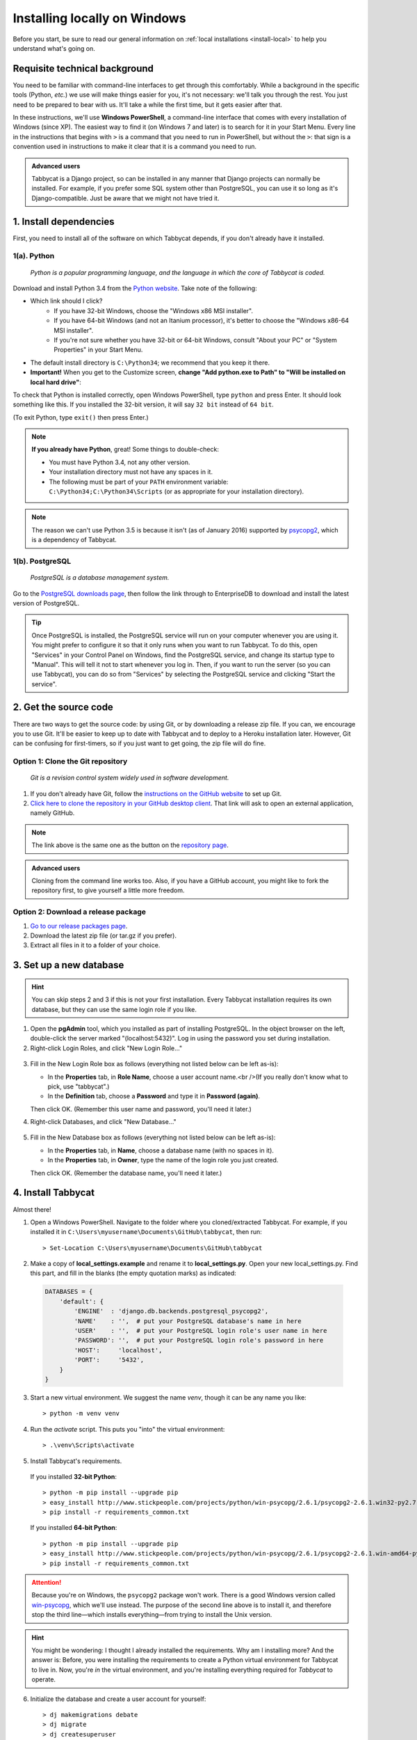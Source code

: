 .. _install-windows:

=============================
Installing locally on Windows
=============================

Before you start, be sure to read our general information on :ref:`local installations <install-local>` to help you understand what's going on.

Requisite technical background
================================================================================

You need to be familiar with command-line interfaces to get through this comfortably. While a background in the specific tools (Python, *etc.*) we use will make things easier for you, it's not necessary: we'll talk you through the rest. You just need to be prepared to bear with us. It'll take a while the first time, but it gets easier after that.

In these instructions, we'll use **Windows PowerShell**, a command-line interface that comes with every installation of Windows (since XP). The easiest way to find it (on Windows 7 and later) is to search for it in your Start Menu. Every line in the instructions that begins with ``>`` is a command that you need to run in PowerShell, but without the ``>``: that sign is a convention used in instructions to make it clear that it is a command you need to run.

.. admonition:: Advanced users
  :class: tip

  Tabbycat is a Django project, so can be installed in any manner that Django projects can normally be installed. For example, if you prefer some SQL system other than PostgreSQL, you can use it so long as it's Django-compatible. Just be aware that we might not have tried it.

1. Install dependencies
================================================================================

First, you need to install all of the software on which Tabbycat depends, if you don't already have it installed.

1(a). Python
--------------------------------------------------------------------------------
  *Python is a popular programming language, and the language in which the core of Tabbycat is coded.*

Download and install Python 3.4 from the `Python website <https://www.python.org/downloads/release/python-344/>`_. Take note of the following:

- Which link should I click?
    - If you have 32-bit Windows, choose the "Windows x86 MSI installer".
    - If you have 64-bit Windows (and not an Itanium processor), it's better to choose the "Windows x86-64 MSI installer".
    - If you're not sure whether you have 32-bit or 64-bit Windows, consult "About your PC" or "System Properties" in your Start Menu.
- The default install directory is ``C:\Python34``; we recommend that you keep it there.
- **Important!** When you get to the Customize screen, **change "Add python.exe to Path" to "Will be installed on local hard drive"**:

.. image:: images/python-windows-path.png

To check that Python is installed correctly, open Windows PowerShell, type ``python`` and press Enter. It should look something like this. If you installed the 32-bit version, it will say ``32 bit`` instead of ``64 bit``.

.. image:: images/python-windows-installed.png

(To exit Python, type ``exit()`` then press Enter.)

.. note:: **If you already have Python**, great! Some things to double-check:

  - You must have Python 3.4, not any other version.
  - Your installation directory must not have any spaces in it.
  - The following must be part of your ``PATH`` environment variable: ``C:\Python34;C:\Python34\Scripts`` (or as appropriate for your installation directory).

.. note:: The reason we can't use Python 3.5 is because it isn't (as of January 2016) supported by `psycopg2 <http://www.stickpeople.com/projects/python/win-psycopg/>`_, which is a dependency of Tabbycat.

1(b). PostgreSQL
--------------------------------------------------------------------------------
  *PostgreSQL is a database management system.*

Go to the `PostgreSQL downloads page <http://www.postgresql.org/download/windows/>`_, then follow the link through to EnterpriseDB to download and install the latest version of PostgreSQL.

.. tip:: Once PostgreSQL is installed, the PostgreSQL service will run on your computer whenever you are using it. You might prefer to configure it so that it only runs when you want to run Tabbycat. To do this, open "Services" in your Control Panel on Windows, find the PostgreSQL service, and change its startup type to "Manual". This will tell it not to start whenever you log in. Then, if you want to run the server (so you can use Tabbycat), you can do so from "Services" by selecting the PostgreSQL service and clicking "Start the service".

2. Get the source code
================================================================================

There are two ways to get the source code: by using Git, or by downloading a release zip file. If you can, we encourage you to use Git. It'll be easier to keep up to date with Tabbycat and to deploy to a Heroku installation later. However, Git can be confusing for first-timers, so if you just want to get going, the zip file will do fine.

Option 1: Clone the Git repository
--------------------------------------------------------------------------------

  *Git is a revision control system widely used in software development.*

1. If you don't already have Git, follow the `instructions on the GitHub website <https://help.github.com/articles/set-up-git>`_ to set up Git.
2. `Click here to clone the repository in your GitHub desktop client <github-windows://openRepo/https://github.com/czlee/tabbycat>`_. That link will ask to open an external application, namely GitHub.

.. |github-clone-desktop| image:: images/github-clone-in-desktop.png
.. note:: The link above is the same one as the button |github-clone-desktop| on the `repository page <https://github.com/czlee/tabbycat/>`_.

.. admonition:: Advanced users
  :class: tip

  Cloning from the command line works too. Also, if you have a GitHub account, you might like to fork the repository first, to give yourself a little more freedom.

Option 2: Download a release package
--------------------------------------------------------------------------------

1. `Go to our release packages page <https://github.com/czlee/tabbycat/releases>`_.
2. Download the latest zip file (or tar.gz if you prefer).
3. Extract all files in it to a folder of your choice.

3. Set up a new database
================================================================================

.. hint:: You can skip steps 2 and 3 if this is not your first installation. Every Tabbycat installation requires its own database, but they can use the same login role if you like.

1. Open the **pgAdmin** tool, which you installed as part of installing PostgreSQL. In the object browser on the left, double-click the server marked "(localhost:5432)". Log in using the password you set during installation.

2. Right-click Login Roles, and click "New Login Role…"

  .. image:: images/pgadmin-new-login-role-menu.png

3. Fill in the New Login Role box as follows (everything not listed below can be left as-is):

   - In the **Properties** tab, in **Role Name**, choose a user account name.<br />(If you really don't know what to pick, use "tabbycat".)
   - In the **Definition** tab, choose a **Password** and type it in **Password (again)**.

   Then click OK. (Remember this user name and password, you'll need it later.)

4. Right-click Databases, and click "New Database…"

  .. image:: images/pgadmin-new-database-menu.png

5. Fill in the New Database box as follows (everything not listed below can be left as-is):

   - In the **Properties** tab, in **Name**, choose a database name (with no spaces in it).
   - In the **Properties** tab, in **Owner**, type the name of the login role you just created.

   Then click OK. (Remember the database name, you'll need it later.)

4. Install Tabbycat
================================================================================

Almost there!

1. Open a Windows PowerShell. Navigate to the folder where you cloned/extracted Tabbycat. For example, if you installed it in ``C:\Users\myusername\Documents\GitHub\tabbycat``, then run::

    > Set-Location C:\Users\myusername\Documents\GitHub\tabbycat

2. Make a copy of **local_settings.example** and rename it to **local_settings.py**. Open your new local_settings.py. Find this part, and fill in the blanks (the empty quotation marks) as indicated:

  .. code:: python

     DATABASES = {
         'default': {
             'ENGINE'  : 'django.db.backends.postgresql_psycopg2',
             'NAME'    : '',  # put your PostgreSQL database's name in here
             'USER'    : '',  # put your PostgreSQL login role's user name in here
             'PASSWORD': '',  # put your PostgreSQL login role's password in here
             'HOST':     'localhost',
             'PORT':     '5432',
         }
     }

3. Start a new virtual environment. We suggest the name `venv`, though it can be any name you like::

    > python -m venv venv

4. Run the `activate` script. This puts you "into" the virtual environment::

    > .\venv\Scripts\activate

5. Install Tabbycat's requirements.

  If you installed **32-bit Python**::

    > python -m pip install --upgrade pip
    > easy_install http://www.stickpeople.com/projects/python/win-psycopg/2.6.1/psycopg2-2.6.1.win32-py2.7-pg9.4.4-release.exe
    > pip install -r requirements_common.txt

  If you installed **64-bit Python**::

    > python -m pip install --upgrade pip
    > easy_install http://www.stickpeople.com/projects/python/win-psycopg/2.6.1/psycopg2-2.6.1.win-amd64-py2.7-pg9.4.4-release.exe
    > pip install -r requirements_common.txt

.. attention:: Because you're on Windows, the ``psycopg2`` package won't work. There is a good Windows version called `win-psycopg <http://www.stickpeople.com/projects/python/win-psycopg/>`_, which we'll use instead. The purpose of the second line above is to install it, and therefore stop the third line—which installs everything—from trying to install the Unix version.

.. hint:: You might be wondering: I thought I already installed the requirements. Why am I installing more? And the answer is: Before, you were installing the requirements to create a Python virtual environment for Tabbycat to live in. Now, you're *in* the virtual environment, and you're installing everything required for *Tabbycat* to operate.

6. Initialize the database and create a user account for yourself::

    > dj makemigrations debate
    > dj migrate
    > dj createsuperuser

7. Start Tabbycat!

  ::

    > dj runserver

  It should show something like this::

    Performing system checks...

    System check identified no issues (0 silenced).
    August 17, 2015 - 22:24:43
    Django version 1.8.2, using settings 'settings'
    Starting development server at http://127.0.0.1:8000/
    Quit the server with CTRL-BREAK.

8. Open your browser and go to the URL printed above. (In the above example, it's http://127.0.0.1:8000/.) It should look something like this:

  .. image:: images/tabbycat-bare-windows.png

  If it does, great! You've successfully installed Tabbycat.

Naturally, your database is currently empty, so proceed to :ref:`importing initial data <importing-initial-data>`.

Starting up an existing Tabbycat instance
================================================================================

To start your Tabbycat instance up again next time you use your computer, open a PowerShell and::

    > Set-Location C:\Users\myusername\Documents\GitHub\tabbycat # or wherever your installation is
    > .\venv\Scripts\activate
    > dj runserver
